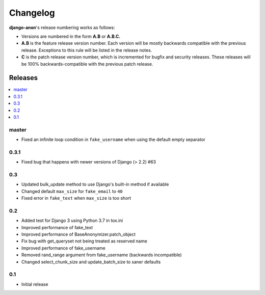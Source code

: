 Changelog
=========

**django-anon**'s release numbering works as follows:

* Versions are numbered in the form **A.B** or **A.B.C.**
* **A.B** is the feature release version number. Each version will be mostly backwards compatible with the previous release. Exceptions to this rule will be listed in the release notes.
* **C** is the patch release version number, which is incremented for bugfix and security releases. These releases will be 100% backwards-compatible with the previous patch release.


Releases
--------

.. contents::
   :local:


master
~~~~~~

* Fixed an infinite loop condition in ``fake_username`` when using the default empty separator


0.3.1
~~~~~

* Fixed bug that happens with newer versions of Django (> 2.2) #63


0.3
~~~

* Updated bulk_update method to use Django's built-in method if available
* Changed default ``max_size`` for ``fake_email`` to ``40``
* Fixed error in ``fake_text`` when ``max_size`` is too short


0.2
~~~

* Added test for Django 3 using Python 3.7 in tox.ini
* Improved performance of fake_text
* Improved performance of BaseAnonymizer.patch_object
* Fix bug with get_queryset not being treated as reserved name
* Improved performance of fake_username
* Removed rand_range argument from fake_username (backwards incompatible)
* Changed select_chunk_size and update_batch_size to saner defaults


0.1
~~~

* Initial release
